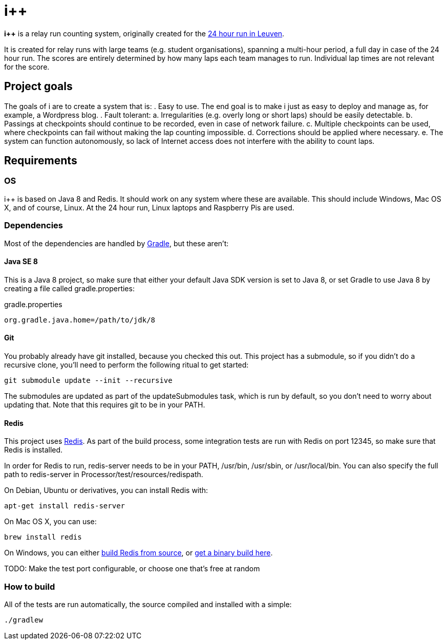 = i++

*i++* is a relay run counting system, originally created for the http://24urenloop.be[24 hour run in Leuven].

It is created for relay runs with large teams (e.g. student organisations), spanning a multi-hour period,
a full day in case of the 24 hour run. The scores are entirely determined by how many laps each team manages to run. Individual lap times are not
relevant for the score.

== Project goals

The goals of i++ are to create a system that is:
. Easy to use. The end goal is to make i++ just as easy to deploy and manage as, for example, a Wordpress blog.
. Fault tolerant:
  a. Irregularities (e.g. overly long or short laps) should be easily detectable.
  b. Passings at checkpoints should continue to be recorded, even in case of network failure.
  c. Multiple checkpoints can be used, where checkpoints can fail without making the lap counting
     impossible.
  d. Corrections should be applied where necessary.
  e. The system can function autonomously, so lack of Internet access does not interfere with the
     ability to count laps.

== Requirements

=== OS

i++ is based on Java 8 and Redis. It should work on any system where these are
available. This should include Windows, Mac OS X, and of course, Linux. At the 24 hour run,
Linux laptops and Raspberry Pis are used.

=== Dependencies

Most of the dependencies are handled by http://gradle.org[Gradle],
but these aren't:

==== Java SE 8

This is a Java 8 project, so make sure that either your default
Java SDK version is set to Java 8, or set Gradle to use Java 8 by
creating a file called +gradle.properties+:

gradle.properties
----
org.gradle.java.home=/path/to/jdk/8
----

==== Git

You probably already have git installed, because you checked this out. This project
has a submodule, so if you didn't do a recursive clone, you'll need to perform
the following ritual to get started:

 git submodule update --init --recursive

The submodules are updated as part of the +updateSubmodules+ task, which
is run by default, so you don't need to worry about updating that. Note
that this requires +git+ to be in your +PATH+.

==== Redis

This project uses http://redis.io[Redis]. As part of the build process, some integration
tests are run with Redis on port +12345+, so make sure that Redis is installed.

In order for Redis to run, +redis-server+ needs to be in your +PATH+, +/usr/bin+,
+/usr/sbin+, or +/usr/local/bin+. You can also specify the full path to +redis-server+
in +Processor/test/resources/redispath+.

On Debian, Ubuntu or derivatives, you can install Redis with:

 apt-get install redis-server

On Mac OS X, you can use:

 brew install redis

On Windows, you can either https://github.com/MSOpenTech/redis[build Redis from source], or
https://github.com/ServiceStack/redis-windows[get a binary build here].

TODO: Make the test port configurable, or choose one that's free at random

=== How to build

All of the tests are run automatically, the source compiled and installed with a simple:

 ./gradlew

